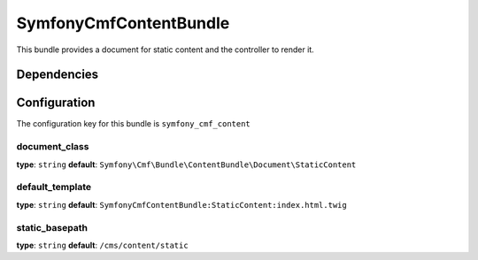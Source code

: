 SymfonyCmfContentBundle
=======================
This bundle provides a document for static content and the controller to render it.

Dependencies
------------


Configuration
-------------
The configuration key for this bundle is ``symfony_cmf_content``

document_class
~~~~~~~~~~~~~~~~~
**type**: ``string``  **default**: ``Symfony\Cmf\Bundle\ContentBundle\Document\StaticContent``

default_template
~~~~~~~~~~~~~~~~~
**type**: ``string``  **default**: ``SymfonyCmfContentBundle:StaticContent:index.html.twig``

static_basepath
~~~~~~~~~~~~~~~~~
**type**: ``string``  **default**: ``/cms/content/static``
